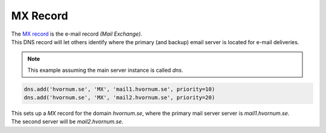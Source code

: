 MX Record
=========

| The `MX record <https://en.wikipedia.org/wiki/List_of_DNS_record_types#Resource_records>`_ is the e-mail record *(Mail Exchange)*.
| This DNS record will let others identify where the primary (and backup) email server is located for e-mail deliveries.

.. note:: This example assuming the main server instance is called `dns`.

.. code-block:: py

    dns.add('hvornum.se', 'MX', 'mail1.hvornum.se', priority=10)
    dns.add('hvornum.se', 'MX', 'mail2.hvornum.se', priority=20)

| This sets up a `MX` record for the domain `hvornum.se`, where the primary mail server server is `mail1.hvornum.se`.
| The second server will be `mail2.hvornum.se`.